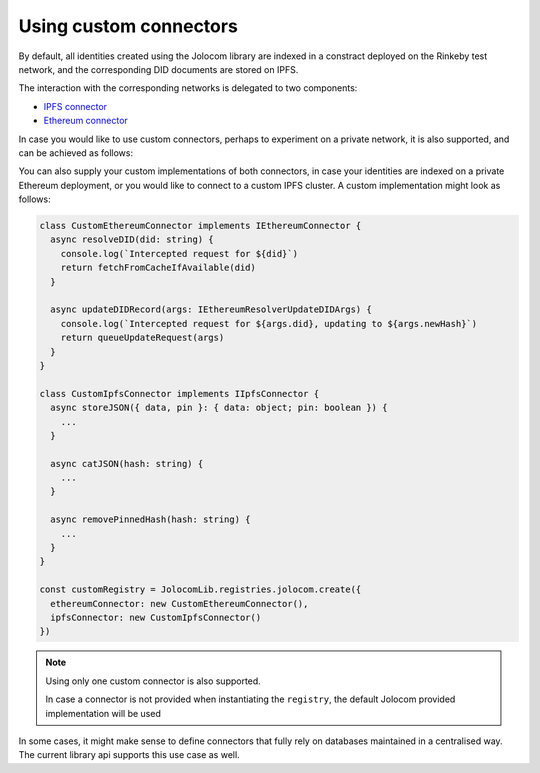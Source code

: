 Using custom connectors
========================

By default, all identities created using the Jolocom library are indexed in a constract deployed on the Rinkeby test network,
and the corresponding DID documents are stored on IPFS.

The interaction with the corresponding networks is delegated to two components:

* `IPFS connector <https://github.com/jolocom/jolocom-lib/blob/master/ts/ipfs/types.ts#L7>`_
* `Ethereum connector <https://github.com/jolocom/jolocom-lib/blob/master/ts/ethereum/types.ts#L12>`_

In case you would like to use custom connectors, perhaps to experiment on a
private network, it is also supported, and can be achieved as follows:


You can also supply your custom implementations of both connectors, in case your identities are indexed on a private Ethereum deployment, or you would like to connect to a custom IPFS cluster. A custom implementation might look as follows:

.. code-block:: typescript

  class CustomEthereumConnector implements IEthereumConnector {
    async resolveDID(did: string) {
      console.log(`Intercepted request for ${did}`)
      return fetchFromCacheIfAvailable(did)
    }

    async updateDIDRecord(args: IEthereumResolverUpdateDIDArgs) {
      console.log(`Intercepted request for ${args.did}, updating to ${args.newHash}`)
      return queueUpdateRequest(args)
    }
  }

  class CustomIpfsConnector implements IIpfsConnector {
    async storeJSON({ data, pin }: { data: object; pin: boolean }) {
      ...
    }

    async catJSON(hash: string) {
      ...
    }

    async removePinnedHash(hash: string) {
      ...
    }
  }

  const customRegistry = JolocomLib.registries.jolocom.create({
    ethereumConnector: new CustomEthereumConnector(),
    ipfsConnector: new CustomIpfsConnector()
  })

.. note:: Using only one custom connector is also supported. 

  In case a connector is not provided when instantiating the ``registry``, the default
  Jolocom provided implementation will be used

In some cases, it might make sense to define connectors that fully rely on databases maintained in a centralised way.
The current library api supports this use case as well.